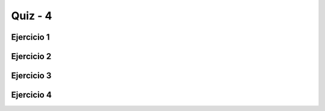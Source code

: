 =========
Quiz - 4
=========

.. |br| raw:: html

   <br />


Ejercicio 1
-----------

.. activecode:: q4_1
    :nocodelens:
    
    Desarrolle la función ``valores_extremos`` que tome el parámetro ``numeros``, que representa una lista de **10** números aleatorios entre 0-100. 
    La función debe devolver una tupla ``(a, b)``, donde a y b son el valor máximo y el mínimo respectivamente de la lista ``numeros``. Resuelva el problema sin usar 
    las funciones ``max`` ni ``min``. |br| |br|
    Ejemplo: |br|
    ``valores_extremos([15, 48, 0, 27, 13, 62, 32, 57, 85, 18])`` -> ``(85, 0)`` |br|

    ~~~~
    def valores_extremos(numeros):


    ====
    from unittest.gui import TestCaseGui
    from random import sample


    class myTests(TestCaseGui):
        def testOne(self):
            numeros = sample(range(100), 10)
            self.assertEqual(
                valores_extremos(numeros), (max(numeros), min(numeros)), f"Esperado: ({max(numeros)}, {min(numeros)})"
            )

        def testTwo(self):
            numeros = sample(range(100), 10)
            self.assertEqual(
                valores_extremos(numeros), (max(numeros), min(numeros)), f"Esperado: ({max(numeros)}, {min(numeros)})"
            )

        def testThree(self):
            numeros = sample(range(100), 10)
            self.assertEqual(
                valores_extremos(numeros), (max(numeros), min(numeros)), f"Esperado: ({max(numeros)}, {min(numeros)})"
            )


    myTests().main()


Ejercicio 2
-----------

.. activecode:: q4_2
    :nocodelens:

    Desarrolle la función ``pares_e_impares`` que toma a ``numeros`` como parámetro. ``numeros`` representa una lista de **20** números aleatorios entre 1-100. 
    La función debe devolver una tupla de listas de la forma ``([par], [impar])``, donde par e impar sean listas de números pares e impares que se encuentran 
    en ``numeros``, respectivamente. |br| |br|

    ~~~~
    def pares_e_impares(numeros):


    ====
    from unittest.gui import TestCaseGui
    from random import sample


    class myTests(TestCaseGui):
        def testOne(self):
            numeros = sample(range(1, 100), 20)
            self.assertEqual(
                pares_e_impares(numeros),
                ([n for n in numeros if n % 2 == 0], [n for n in numeros if n % 2 != 0]),
                f"Esperado: ({[n for n in numeros if n%2 == 0]}, {[n for n in numeros if n%2 != 0]})",
            )

        def testTwo(self):
            numeros = sample(range(1, 100), 20)
            self.assertEqual(
                pares_e_impares(numeros),
                ([n for n in numeros if n % 2 == 0], [n for n in numeros if n % 2 != 0]),
                f"Esperado: ({[n for n in numeros if n%2 == 0]}, {[n for n in numeros if n%2 != 0]})",
            )

        def testThree(self):
            numeros = sample(range(1, 100), 20)
            self.assertEqual(
                pares_e_impares(numeros),
                ([n for n in numeros if n % 2 == 0], [n for n in numeros if n % 2 != 0]),
                f"Esperado: ({[n for n in numeros if n%2 == 0]}, {[n for n in numeros if n%2 != 0]})",
            )


    myTests().main()


Ejercicio 3
-----------

.. activecode:: q4_3
    :nocodelens:

    Desarrolle la función ``intercalar_listas`` que toma dos parámetros, ``l1`` y ``l2``, representando listas de **10** numeros aleatorios entre 1-100.
    La función debe generar una tercer lista compuesta de los elementos de ``l1`` y ``l2`` intercalados. Esta tercera lista será devuelta. |br| |br|
    Ejemplo: |br|
    ``intercalar_listas([1, 3, 5, .....], [2, 4, 6, ....])`` -> ``[1, 2, 3, 4, 5, 6, ....]`` |br|

    ~~~~
    def intercalar_listas(l1, l2):


    ====
    from unittest.gui import TestCaseGui
    from random import sample


    class myTests(TestCaseGui):
        def testOne(self):
            l1 = sample(range(100), 10)
            l2 = sample(range(100), 10)
            self.assertEqual(
                intercalar_listas(l1, l2),
                [val for pair in zip(l1, l2) for val in pair],
                f"Esperado: {[val for pair in zip(l1, l2) for val in pair]}",
            )

        def testTwo(self):
            l1 = sample(range(100), 10)
            l2 = sample(range(100), 10)
            self.assertEqual(
                intercalar_listas(l1, l2),
                [val for pair in zip(l1, l2) for val in pair],
                f"Esperado: {[val for pair in zip(l1, l2) for val in pair]}",
            )


    myTests().main()


Ejercicio 4
-----------

.. activecode:: q4_4
    :nocodelens:

    A la función ``buscar_palabras`` se le pasará como argumento el siguiente ``texto``: |br|
    *"The Python Software Foundation and the global Python community welcome and encourage participation by everyone. Our community is based on 
    mutual respect, tolerance, and encouragement, and we are working to help each other live up to these principles. We want our community to be more diverse: whoever you are, and 
    whatever your background, we welcome you."* |br|
    Lo que debe hacer es generar una lista de palabras de este texto utilizando ``split()``. Después debe crear una lista de palabras que comienzan o 
    terminan con alguna de las letras en la cadena ``"python"``. Esta lista es la que será devuelta. **Nota**: No olvide primero eliminar los caracteres 
    especiales y tenga cuidado con las mayúsculas. |br| |br|

    ~~~~
    def buscar_palabras(texto):


    ====
    from unittest.gui import TestCaseGui


    class myTests(TestCaseGui):
        def testOne(self):
            text = """The Python Software Foundation and the global Python community welcome and 
                      encourage participation by everyone. Our community is based on mutual respect, tolerance, and encouragement, 
                      and we are working to help each other live up to these principles. We want our community to be more diverse: 
                      whoever you are, and whatever your background, we welcome you."""
            res = [word for word in text.lower().replace(".", "").split() if word[0] in "python" or word[-1] in "python"]
            self.assertEqual(buscar_palabras(text), res, f"Esperado: {res}")


    myTests().main()
